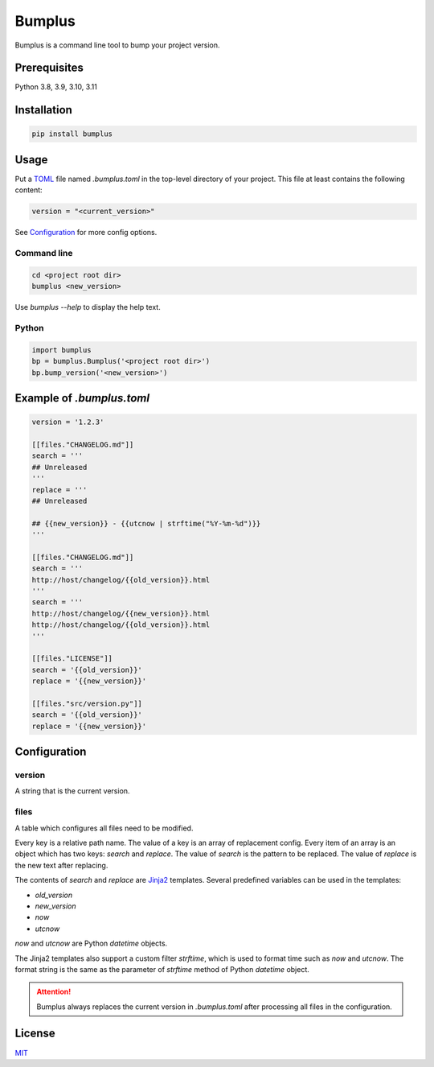 #########
 Bumplus
#########

.. image:: https://github.com/dochang/bumplus/actions/workflows/ci.yml/badge.svg
   :target: https://github.com/dochang/bumplus/actions/workflows/ci.yml
   :alt: CI

.. image:: https://codecov.io/gh/dochang/bumplus/branch/master/graph/badge.svg
   :target: https://codecov.io/gh/dochang/bumplus
   :alt: Codecov

.. image:: https://img.shields.io/pypi/l/bumplus.svg
   :alt: PyPI - License
   :target: https://pypi.python.org/pypi/bumplus

.. image:: https://img.shields.io/pypi/wheel/bumplus.svg
   :alt: PyPI - Wheel
   :target: https://pypi.python.org/pypi/bumplus

.. image:: https://img.shields.io/pypi/format/bumplus.svg
   :alt: PyPI - Format
   :target: https://pypi.python.org/pypi/bumplus

.. image:: https://img.shields.io/pypi/pyversions/bumplus.svg
   :alt: PyPI - Python Version
   :target: https://pypi.python.org/pypi/bumplus

.. image:: https://badge.fury.io/py/bumplus.svg
   :target: https://badge.fury.io/py/bumplus

.. image:: https://requires.io/github/dochang/bumplus/requirements.svg?branch=master
   :target: https://requires.io/github/dochang/bumplus/requirements/?branch=master
   :alt: Requirements Status

.. image:: https://pyup.io/repos/github/dochang/bumplus/shield.svg
   :target: https://pyup.io/repos/github/dochang/bumplus/
   :alt: Updates

.. image:: https://pyup.io/repos/github/dochang/bumplus/python-3-shield.svg
   :target: https://pyup.io/repos/github/dochang/bumplus/
   :alt: Python 3

.. image:: https://img.shields.io/badge/say-thanks-green.svg
   :target: https://saythanks.io/to/dochang
   :alt: Say Thanks!

Bumplus is a command line tool to bump your project version.

***************
 Prerequisites
***************

Python 3.8, 3.9, 3.10, 3.11

**************
 Installation
**************

.. code::

   pip install bumplus

*******
 Usage
*******

Put a TOML_ file named `.bumplus.toml` in the top-level directory of
your project. This file at least contains the following content:

.. code::

   version = "<current_version>"

See Configuration_ for more config options.

.. _toml: https://github.com/toml-lang/toml

Command line
============

.. code::

   cd <project root dir>
   bumplus <new_version>

Use `bumplus --help` to display the help text.

Python
======

.. code::

   import bumplus
   bp = bumplus.Bumplus('<project root dir>')
   bp.bump_version('<new_version>')

****************************
 Example of `.bumplus.toml`
****************************

.. code::

   version = '1.2.3'

   [[files."CHANGELOG.md"]]
   search = '''
   ## Unreleased
   '''
   replace = '''
   ## Unreleased

   ## {{new_version}} - {{utcnow | strftime("%Y-%m-%d")}}
   '''

   [[files."CHANGELOG.md"]]
   search = '''
   http://host/changelog/{{old_version}}.html
   '''
   search = '''
   http://host/changelog/{{new_version}}.html
   http://host/changelog/{{old_version}}.html
   '''

   [[files."LICENSE"]]
   search = '{{old_version}}'
   replace = '{{new_version}}'

   [[files."src/version.py"]]
   search = '{{old_version}}'
   replace = '{{new_version}}'

***************
 Configuration
***************

version
=======

A string that is the current version.

files
=====

A table which configures all files need to be modified.

Every key is a relative path name. The value of a key is an array of
replacement config. Every item of an array is an object which has two
keys: `search` and `replace`. The value of `search` is the pattern to be
replaced. The value of `replace` is the new text after replacing.

The contents of `search` and `replace` are Jinja2_ templates. Several
predefined variables can be used in the templates:

-  `old_version`
-  `new_version`
-  `now`
-  `utcnow`

`now` and `utcnow` are Python `datetime` objects.

The Jinja2 templates also support a custom filter `strftime`, which is
used to format time such as `now` and `utcnow`. The format string is the
same as the parameter of `strftime` method of Python `datetime` object.

.. _jinja2: http://jinja.pocoo.org/

.. attention::

   Bumplus always replaces the current version in `.bumplus.toml` after
   processing all files in the configuration.

*********
 License
*********

`MIT <https://dochang.mit-license.org/>`_
